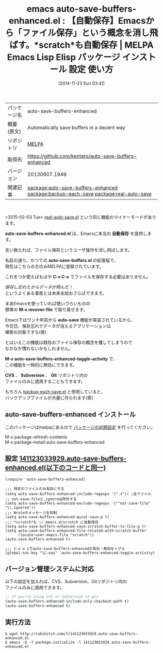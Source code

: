 #+BLOG: rubikitch
#+POSTID: 609
#+DATE: [2014-11-23 Sun 03:41]
#+PERMALINK: auto-save-buffers-enhanced
#+OPTIONS: toc:nil num:nil todo:nil pri:nil tags:nil ^:nil \n:t -:nil
#+ISPAGE: nil
#+DESCRIPTION:
# (progn (erase-buffer)(find-file-hook--org2blog/wp-mode))
#+BLOG: rubikitch
#+CATEGORY: Emacs
#+EL_PKG_NAME: auto-save-buffers-enhanced
#+EL_TAGS: emacs, emacs lisp %p, elisp %p, emacs %f %p, emacs %p 使い方, emacs %p 設定, emacs パッケージ %p, emacs 自動保存, emacs scratch 保存, relate:backup-each-save, relate:real-auto-save, emacs データ消えた, emacs 事故対策, emacs 保険,
#+EL_TITLE: Emacs Lisp Elisp パッケージ インストール 設定 使い方
#+EL_TITLE0: 【自動保存】Emacsから「ファイル保存」という概念を消し飛ばす。*scratch*も自動保存
#+begin: org2blog
#+DESCRIPTION: MELPAのEmacs Lispパッケージauto-save-buffers-enhancedの紹介
#+MYTAGS: package:auto-save-buffers-enhanced, emacs 使い方, emacs コマンド, emacs, emacs lisp auto-save-buffers-enhanced, elisp auto-save-buffers-enhanced, emacs melpa auto-save-buffers-enhanced, emacs auto-save-buffers-enhanced 使い方, emacs auto-save-buffers-enhanced 設定, emacs パッケージ auto-save-buffers-enhanced, emacs 自動保存, emacs scratch 保存, relate:backup-each-save, relate:real-auto-save, emacs データ消えた, emacs 事故対策, emacs 保険,
#+TAGS: package:auto-save-buffers-enhanced, emacs 使い方, emacs コマンド, emacs, emacs lisp auto-save-buffers-enhanced, elisp auto-save-buffers-enhanced, emacs melpa auto-save-buffers-enhanced, emacs auto-save-buffers-enhanced 使い方, emacs auto-save-buffers-enhanced 設定, emacs パッケージ auto-save-buffers-enhanced, emacs 自動保存, emacs scratch 保存, relate:backup-each-save, relate:real-auto-save, emacs データ消えた, emacs 事故対策, emacs 保険,, Emacs, auto-save-buffers-enhanced.el, 自動保存, auto-save-buffers.el, C-x C-s, M-x recover-file, auto-save, M-x auto-save-buffers-enhanced-toggle-activity, CVS, Subversion, Git, auto-save-buffers-enhanced.el, 自動保存, auto-save-buffers.el, C-x C-s, M-x recover-file, auto-save, M-x auto-save-buffers-enhanced-toggle-activity, CVS, Subversion, Git
#+TITLE: emacs auto-save-buffers-enhanced.el : 【自動保存】Emacsから「ファイル保存」という概念を消し飛ばす。*scratch*も自動保存 | MELPA Emacs Lisp Elisp パッケージ インストール 設定 使い方
#+BEGIN_HTML
<table>
<tr><td>パッケージ名</td><td>auto-save-buffers-enhanced</td></tr>
<tr><td>概要(原文)</td><td>Automatically save buffers in a decent way</td></tr>
<tr><td>リポジトリ</td><td><a href="http://melpa.org/">MELPA</a></td></tr>
<tr><td>取得先</td><td><a href="https://github.com/kentaro/auto-save-buffers-enhanced">https://github.com/kentaro/auto-save-buffers-enhanced</a></td></tr>
<tr><td>バージョン</td><td>20130607.1949</td></tr>
<tr><td>関連記事</td><td><a href="http://rubikitch.com/tag/package:auto-save-buffers-enhanced/">package:auto-save-buffers-enhanced</a> <a href="http://rubikitch.com/tag/package:backup-each-save/">package:backup-each-save</a> <a href="http://rubikitch.com/tag/package:real-auto-save/">package:real-auto-save</a></td></tr>
</table>
<br />
#+END_HTML
<2015-02-03 Tue> [[http://rubikitch.com/2015/02/03/real-auto-save/][real-auto-save.el]] という同じ機能のマイナーモードがあります。

*auto-save-buffers-enhanced.el* は、Emacsに本当の *自動保存* を提供します。

言い換えれば、ファイル保存というユーザ操作を消し飛ばします。

名前の通り、かつての *auto-save-buffers.el* の拡張版で、
現在はこちらの方のみMELPAに登録されています。

これをつか使えばもはや *C-x C-s* でファイルを保存する必要はありません。

/保存し忘れたからデータが飛んだ！/
というよくある事態とは未来永劫おさらばできます。

まあEmacsを使っていれば使いづらいものの
標準の *M-x recover-file* で取り戻せます。

Emacsではウン十年前から *auto-save* 機能が実装されているから、
今日日、保存忘れでデータが消えるアプリケーションは
嘲笑の対象ですな(笑)

とはいえこの機能は既存のファイル保存の概念を覆してしまうので
なかなか慣れないかもしれません。

*M-x auto-save-buffers-enhanced-toggle-activity* で、
この機能を一時的に無効にできます。

*CVS* 、 *Subversion* 、 *Git* リポジトリ内の
ファイルのみに適用することもできます。

もちろん [[http://rubikitch.com/2014/11/02/backup-each-save/][backup-each-save.el]] と併用していると、
バックアップファイルが大量に作られます(笑)
** auto-save-buffers-enhanced インストール
このパッケージはmelpaにあるので [[http://rubikitch.com/package-initialize][パッケージの初期設定]] を行ってください。

M-x package-refresh-contents
M-x package-install auto-save-buffers-enhanced


#+end:
** 概要                                                             :noexport:
<2015-02-03 Tue> [[http://rubikitch.com/2015/02/03/real-auto-save/][real-auto-save.el]] という同じ機能のマイナーモードがあります。

*auto-save-buffers-enhanced.el* は、Emacsに本当の *自動保存* を提供します。

言い換えれば、ファイル保存というユーザ操作を消し飛ばします。

名前の通り、かつての *auto-save-buffers.el* の拡張版で、
現在はこちらの方のみMELPAに登録されています。

これをつか使えばもはや *C-x C-s* でファイルを保存する必要はありません。

/保存し忘れたからデータが飛んだ！/
というよくある事態とは未来永劫おさらばできます。

まあEmacsを使っていれば使いづらいものの
標準の *M-x recover-file* で取り戻せます。

Emacsではウン十年前から *auto-save* 機能が実装されているから、
今日日、保存忘れでデータが消えるアプリケーションは
嘲笑の対象ですな(笑)

とはいえこの機能は既存のファイル保存の概念を覆してしまうので
なかなか慣れないかもしれません。

*M-x auto-save-buffers-enhanced-toggle-activity* で、
この機能を一時的に無効にできます。

*CVS* 、 *Subversion* 、 *Git* リポジトリ内の
ファイルのみに適用することもできます。

もちろん [[http://rubikitch.com/2014/11/02/backup-each-save/][backup-each-save.el]] と併用していると、
バックアップファイルが大量に作られます(笑)

** 設定 [[http://rubikitch.com/f/141123033929.auto-save-buffers-enhanced.el][141123033929.auto-save-buffers-enhanced.el(以下のコードと同一)]]
#+BEGIN: include :file "/r/sync/junk/141123/141123033929.auto-save-buffers-enhanced.el"
#+BEGIN_SRC fundamental
(require 'auto-save-buffers-enhanced)

;;; 特定のファイルのみ有効にする
(setq auto-save-buffers-enhanced-include-regexps '(".+")) ;全ファイル
;; not-save-fileと.ignoreは除外する
(setq auto-save-buffers-enhanced-exclude-regexps '("^not-save-file" "\\.ignore$"))
;;; Wroteのメッセージを抑制
(setq auto-save-buffers-enhanced-quiet-save-p t)
;;; *scratch*も ~/.emacs.d/scratch に自動保存
(setq auto-save-buffers-enhanced-save-scratch-buffer-to-file-p t)
(setq auto-save-buffers-enhanced-file-related-with-scratch-buffer
      (locate-user-emacs-file "scratch"))
(auto-save-buffers-enhanced t)

;;; C-x a sでauto-save-buffers-enhancedの有効・無効をトグル
(global-set-key "\C-xas" 'auto-save-buffers-enhanced-toggle-activity)
#+END_SRC

#+END:
** バージョン管理システムに対応
以下の設定を加えれば、CVS、Subversion、Gitリポジトリ内の
ファイルのみに適用できます。

#+BEGIN_SRC emacs-lisp :results silent
;; If you're using CVS or Subversion or git
(auto-save-buffers-enhanced-include-only-checkout-path t)
(auto-save-buffers-enhanced t)
#+END_SRC


** 実行方法
#+BEGIN_EXAMPLE
$ wget http://rubikitch.com/f/141123033929.auto-save-buffers-enhanced.el
$ emacs -Q -f package-initialize -l 141123033929.auto-save-buffers-enhanced.el
#+END_EXAMPLE
